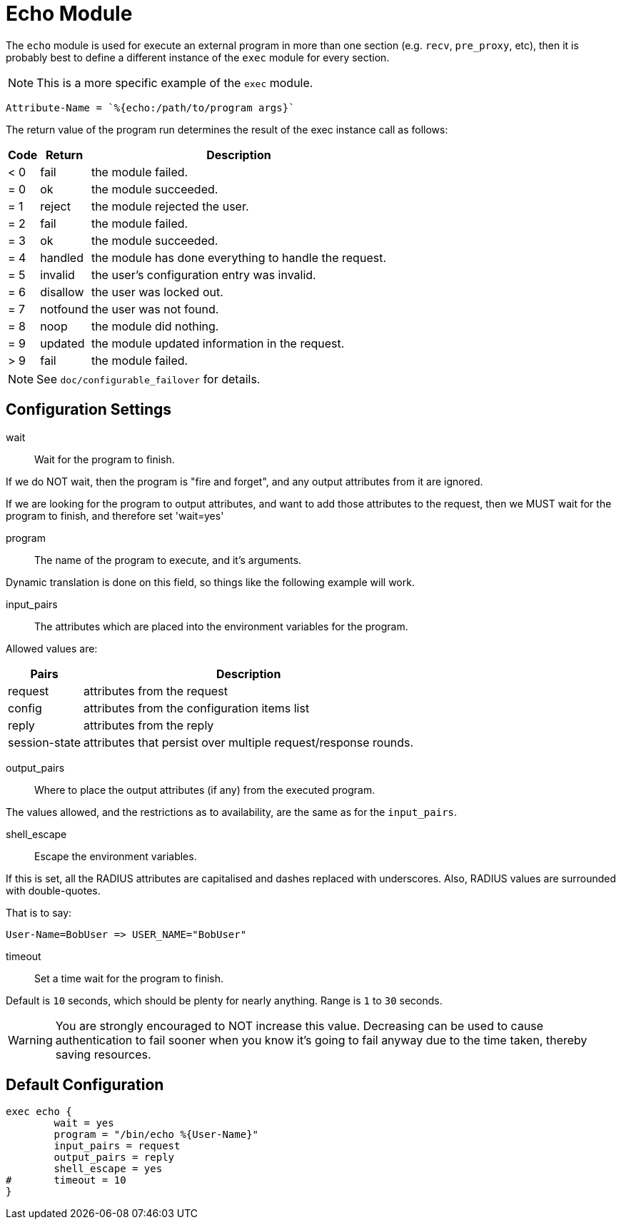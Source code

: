 



= Echo Module

The `echo` module is used for execute an external program in more than
one section (e.g. `recv`, `pre_proxy`, etc), then it is probably best
to define a different instance of the `exec` module for every section.

NOTE: This is a more specific example of the `exec` module.

  Attribute-Name = `%{echo:/path/to/program args}`

The return value of the program run determines the result of the exec
instance call as follows:

[options="header,autowidth"]
|===
| Code | Return    | Description
| < 0  | fail      | the module failed.
| = 0  | ok        | the module succeeded.
| = 1  | reject    | the module rejected the user.
| = 2  | fail      | the module failed.
| = 3  | ok        | the module succeeded.
| = 4  | handled   | the module has done everything to handle the request.
| = 5  | invalid   | the user's configuration entry was invalid.
| = 6  | disallow  | the user was locked out.
| = 7  | notfound  | the user was not found.
| = 8  | noop      | the module did nothing.
| = 9  | updated   | the module updated information in the request.
| > 9  | fail      | the module failed.
|===

NOTE: See `doc/configurable_failover` for details.



## Configuration Settings


wait:: Wait for the program to finish.

If we do NOT wait, then the program is "fire and
forget", and any output attributes from it are ignored.

If we are looking for the program to output
attributes, and want to add those attributes to the
request, then we MUST wait for the program to
finish, and therefore set 'wait=yes'



program:: The name of the program to execute, and it's
arguments.

Dynamic translation is done on this field, so things like
the following example will work.



input_pairs:: The attributes which are placed into the
environment variables for the program.

Allowed values are:

[options="header,autowidth"]
|===
| Pairs         | Description
| request       | attributes from the request
| config        | attributes from the configuration items list
| reply         | attributes from the reply
| session-state | attributes that persist over multiple request/response rounds.
|===

output_pairs::: Where to place the output attributes (if any) from
the executed program.

The values allowed, and the restrictions as to availability, are the
same as for the `input_pairs`.



shell_escape:: Escape the environment variables.

If this is set, all the RADIUS attributes are capitalised and dashes
replaced with underscores. Also, RADIUS values are surrounded with
double-quotes.

That is to say:

  User-Name=BobUser => USER_NAME="BobUser"



timeout:: Set a time wait for the program to finish.

Default is `10` seconds, which should be plenty for nearly
anything. Range is `1` to `30` seconds.

WARNING: You are strongly encouraged to NOT increase this value.
Decreasing can be used to cause authentication to fail sooner
when you know it's going to fail anyway due to the time taken,
thereby saving resources.


== Default Configuration

```
exec echo {
	wait = yes
	program = "/bin/echo %{User-Name}"
	input_pairs = request
	output_pairs = reply
	shell_escape = yes
#	timeout = 10
}
```
